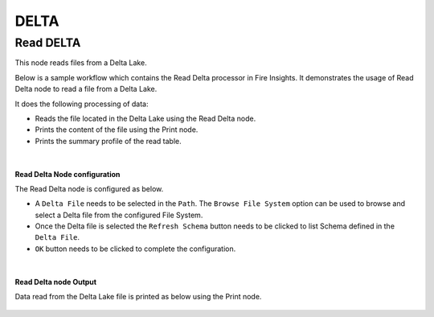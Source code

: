 DELTA
======

Read DELTA
------------
This node reads files from a Delta Lake.

Below is a sample workflow which contains the Read Delta processor in Fire Insights. It demonstrates the usage of Read Delta node to read a file from a Delta Lake.

It does the following processing of data:

*	Reads the file located in the Delta Lake using the Read Delta node.
* 	Prints the content of the file using the Print node.
* 	Prints the summary profile of the read table.

.. figure:: ../../../_assets/user-guide/read-write/read-delta/read-delta-wf.png
   :alt: read-delta-wf
   :width: 60%
   
|
**Read Delta Node configuration**

The Read Delta node is configured as below.

*	A ``Delta File`` needs to be selected in the ``Path``. The ``Browse File System`` option can be used to browse and select a Delta file from the configured File System.
*	Once the Delta file is selected the ``Refresh Schema`` button needs to be clicked to list Schema defined in the ``Delta File``. 
*	``OK`` button needs to be clicked to complete the configuration.

.. figure:: ../../../_assets/user-guide/read-write/read-delta/read-delta-processor.png
   :alt: read-delta-processor
   :width: 70%
|
**Read Delta node Output**

Data read from the Delta Lake file is printed as below using the Print node.

.. figure:: ../../../_assets/user-guide/read-write/read-delta/read-delta-output.png
   :alt: read-delta-output
   :width: 70%
